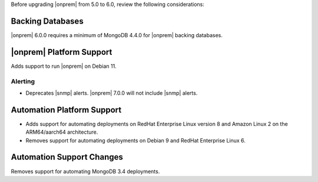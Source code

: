Before upgrading |onprem| from 5.0 to 6.0, review the following considerations:

Backing Databases
~~~~~~~~~~~~~~~~~

|onprem| 6.0.0 requires a minimum of MongoDB 4.4.0 for |onprem| backing
databases.

|onprem| Platform Support
~~~~~~~~~~~~~~~~~~~~~~~~~

Adds support to run |onprem| on Debian 11.

Alerting
--------

- Deprecates |snmp| alerts. |onprem| 7.0.0 will not include |snmp|
  alerts.

Automation Platform Support
~~~~~~~~~~~~~~~~~~~~~~~~~~~

- Adds support for automating deployments on RedHat Enterprise Linux
  version 8 and Amazon Linux 2 on the ARM64/aarch64 architecture.

- Removes support for automating deployments on Debian 9 and RedHat
  Enterprise Linux 6.

Automation Support Changes
~~~~~~~~~~~~~~~~~~~~~~~~~~

Removes support for automating MongoDB 3.4 deployments.
